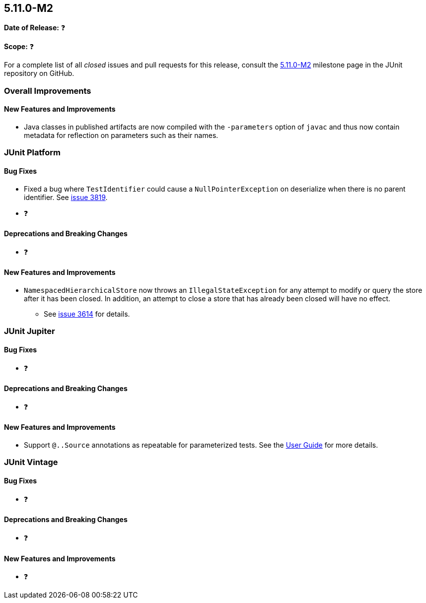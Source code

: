 [[release-notes-5.11.0-M2]]
== 5.11.0-M2

*Date of Release:* ❓

*Scope:* ❓

For a complete list of all _closed_ issues and pull requests for this release, consult the
link:{junit5-repo}+/milestone/74?closed=1+[5.11.0-M2] milestone page in the JUnit
repository on GitHub.


[[release-notes-5.11.0-M2-overall-improvements]]
=== Overall Improvements

[[release-notes-5.11.0-M2-overall-new-features-and-improvements]]
==== New Features and Improvements

* Java classes in published artifacts are now compiled with the `-parameters` option of
  `javac` and thus now contain metadata for reflection on parameters such as their names.


[[release-notes-5.11.0-M2-junit-platform]]
=== JUnit Platform

[[release-notes-5.11.0-M2-junit-platform-bug-fixes]]
==== Bug Fixes

* Fixed a bug where `TestIdentifier` could cause a `NullPointerException` on deserialize when there is no parent identifier. See link:https://github.com/junit-team/junit5/issues/3819[issue 3819].
* ❓

[[release-notes-5.11.0-M2-junit-platform-deprecations-and-breaking-changes]]
==== Deprecations and Breaking Changes

* ❓

[[release-notes-5.11.0-M2-junit-platform-new-features-and-improvements]]
==== New Features and Improvements

* `NamespacedHierarchicalStore` now throws an `IllegalStateException` for any attempt to
  modify or query the store after it has been closed. In addition, an attempt to close a
  store that has already been closed will have no effect.
  - See link:https://github.com/junit-team/junit5/issues/3614[issue 3614] for details.


[[release-notes-5.11.0-M2-junit-jupiter]]
=== JUnit Jupiter

[[release-notes-5.11.0-M2-junit-jupiter-bug-fixes]]
==== Bug Fixes

* ❓

[[release-notes-5.11.0-M2-junit-jupiter-deprecations-and-breaking-changes]]
==== Deprecations and Breaking Changes

* ❓

[[release-notes-5.11.0-M2-junit-jupiter-new-features-and-improvements]]
==== New Features and Improvements

* Support `@..Source` annotations as repeatable for parameterized tests. See the
<<../user-guide/index.adoc#writing-tests-parameterized-repeatable-sources, User Guide>>
for more details.

[[release-notes-5.11.0-M2-junit-vintage]]
=== JUnit Vintage

[[release-notes-5.11.0-M2-junit-vintage-bug-fixes]]
==== Bug Fixes

* ❓

[[release-notes-5.11.0-M2-junit-vintage-deprecations-and-breaking-changes]]
==== Deprecations and Breaking Changes

* ❓

[[release-notes-5.11.0-M2-junit-vintage-new-features-and-improvements]]
==== New Features and Improvements

* ❓

